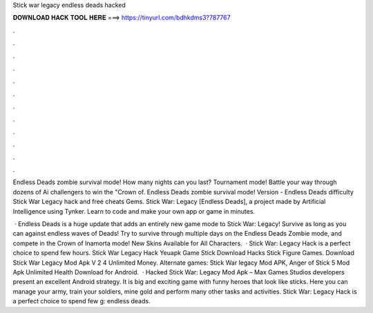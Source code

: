 Stick war legacy endless deads hacked



𝐃𝐎𝐖𝐍𝐋𝐎𝐀𝐃 𝐇𝐀𝐂𝐊 𝐓𝐎𝐎𝐋 𝐇𝐄𝐑𝐄 ===> https://tinyurl.com/bdhkdms3?787767



.



.



.



.



.



.



.



.



.



.



.



.

Endless Deads zombie survival mode! How many nights can you last? Tournament mode! Battle your way through dozens of Ai challengers to win the "Crown of. Endless Deads zombie survival mode! Version - Endless Deads difficulty Stick War Legacy hack and free cheats Gems. Stick War: Legacy [Endless Deads], a project made by Artificial Intelligence using Tynker. Learn to code and make your own app or game in minutes.

 · Endless Deads is a huge update that adds an entirely new game mode to Stick War: Legacy! Survive as long as you can against endless waves of Deads! Try to survive through multiple days on the Endless Deads Zombie mode, and compete in the Crown of Inamorta mode! New Skins Available for All Characters.  · Stick War: Legacy Hack is a perfect choice to spend few hours. Stick War Legacy Hack Yeuapk Game Stick Download Hacks Stick Figure Games. Download Stick War Legacy Mod Apk V 2 4 Unlimited Money. Alternate games: Stick War legacy Mod APK, Anger of Stick 5 Mod Apk Unlimited Health Download for Android.  · Hacked Stick War: Legacy Mod Apk – Max Games Studios developers present an excellent Android strategy. It is big and exciting game with funny heroes that look like sticks. Here you can manage your army, train your soldiers, mine gold and perform many other tasks and activities. Stick War: Legacy Hack is a perfect choice to spend few g: endless deads.
